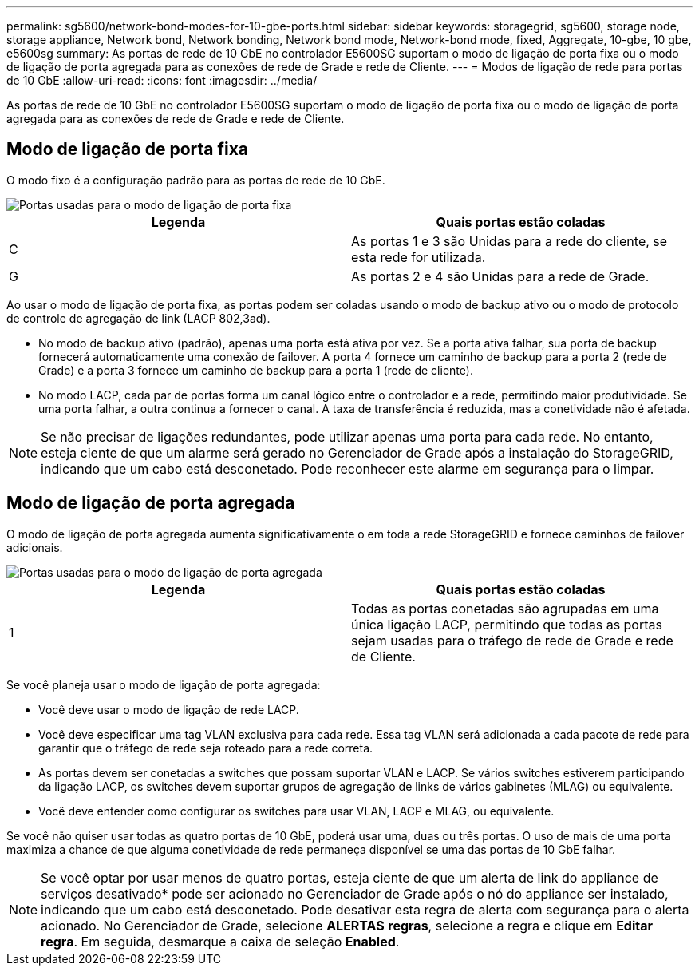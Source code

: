 ---
permalink: sg5600/network-bond-modes-for-10-gbe-ports.html 
sidebar: sidebar 
keywords: storagegrid, sg5600, storage node, storage appliance, Network bond, Network bonding, Network bond mode, Network-bond mode, fixed, Aggregate, 10-gbe, 10 gbe, e5600sg 
summary: As portas de rede de 10 GbE no controlador E5600SG suportam o modo de ligação de porta fixa ou o modo de ligação de porta agregada para as conexões de rede de Grade e rede de Cliente. 
---
= Modos de ligação de rede para portas de 10 GbE
:allow-uri-read: 
:icons: font
:imagesdir: ../media/


[role="lead"]
As portas de rede de 10 GbE no controlador E5600SG suportam o modo de ligação de porta fixa ou o modo de ligação de porta agregada para as conexões de rede de Grade e rede de Cliente.



== Modo de ligação de porta fixa

O modo fixo é a configuração padrão para as portas de rede de 10 GbE.

image::../media/e5600sg_fixed_port.gif[Portas usadas para o modo de ligação de porta fixa]

|===
| Legenda | Quais portas estão coladas 


 a| 
C
 a| 
As portas 1 e 3 são Unidas para a rede do cliente, se esta rede for utilizada.



 a| 
G
 a| 
As portas 2 e 4 são Unidas para a rede de Grade.

|===
Ao usar o modo de ligação de porta fixa, as portas podem ser coladas usando o modo de backup ativo ou o modo de protocolo de controle de agregação de link (LACP 802,3ad).

* No modo de backup ativo (padrão), apenas uma porta está ativa por vez. Se a porta ativa falhar, sua porta de backup fornecerá automaticamente uma conexão de failover. A porta 4 fornece um caminho de backup para a porta 2 (rede de Grade) e a porta 3 fornece um caminho de backup para a porta 1 (rede de cliente).
* No modo LACP, cada par de portas forma um canal lógico entre o controlador e a rede, permitindo maior produtividade. Se uma porta falhar, a outra continua a fornecer o canal. A taxa de transferência é reduzida, mas a conetividade não é afetada.



NOTE: Se não precisar de ligações redundantes, pode utilizar apenas uma porta para cada rede. No entanto, esteja ciente de que um alarme será gerado no Gerenciador de Grade após a instalação do StorageGRID, indicando que um cabo está desconetado. Pode reconhecer este alarme em segurança para o limpar.



== Modo de ligação de porta agregada

O modo de ligação de porta agregada aumenta significativamente o em toda a rede StorageGRID e fornece caminhos de failover adicionais.

image::../media/e5600sg_aggregate_port.gif[Portas usadas para o modo de ligação de porta agregada]

|===
| Legenda | Quais portas estão coladas 


 a| 
1
 a| 
Todas as portas conetadas são agrupadas em uma única ligação LACP, permitindo que todas as portas sejam usadas para o tráfego de rede de Grade e rede de Cliente.

|===
Se você planeja usar o modo de ligação de porta agregada:

* Você deve usar o modo de ligação de rede LACP.
* Você deve especificar uma tag VLAN exclusiva para cada rede. Essa tag VLAN será adicionada a cada pacote de rede para garantir que o tráfego de rede seja roteado para a rede correta.
* As portas devem ser conetadas a switches que possam suportar VLAN e LACP. Se vários switches estiverem participando da ligação LACP, os switches devem suportar grupos de agregação de links de vários gabinetes (MLAG) ou equivalente.
* Você deve entender como configurar os switches para usar VLAN, LACP e MLAG, ou equivalente.


Se você não quiser usar todas as quatro portas de 10 GbE, poderá usar uma, duas ou três portas. O uso de mais de uma porta maximiza a chance de que alguma conetividade de rede permaneça disponível se uma das portas de 10 GbE falhar.


NOTE: Se você optar por usar menos de quatro portas, esteja ciente de que um alerta de link do appliance de serviços desativado* pode ser acionado no Gerenciador de Grade após o nó do appliance ser instalado, indicando que um cabo está desconetado. Pode desativar esta regra de alerta com segurança para o alerta acionado. No Gerenciador de Grade, selecione *ALERTAS* *regras*, selecione a regra e clique em *Editar regra*. Em seguida, desmarque a caixa de seleção *Enabled*.
